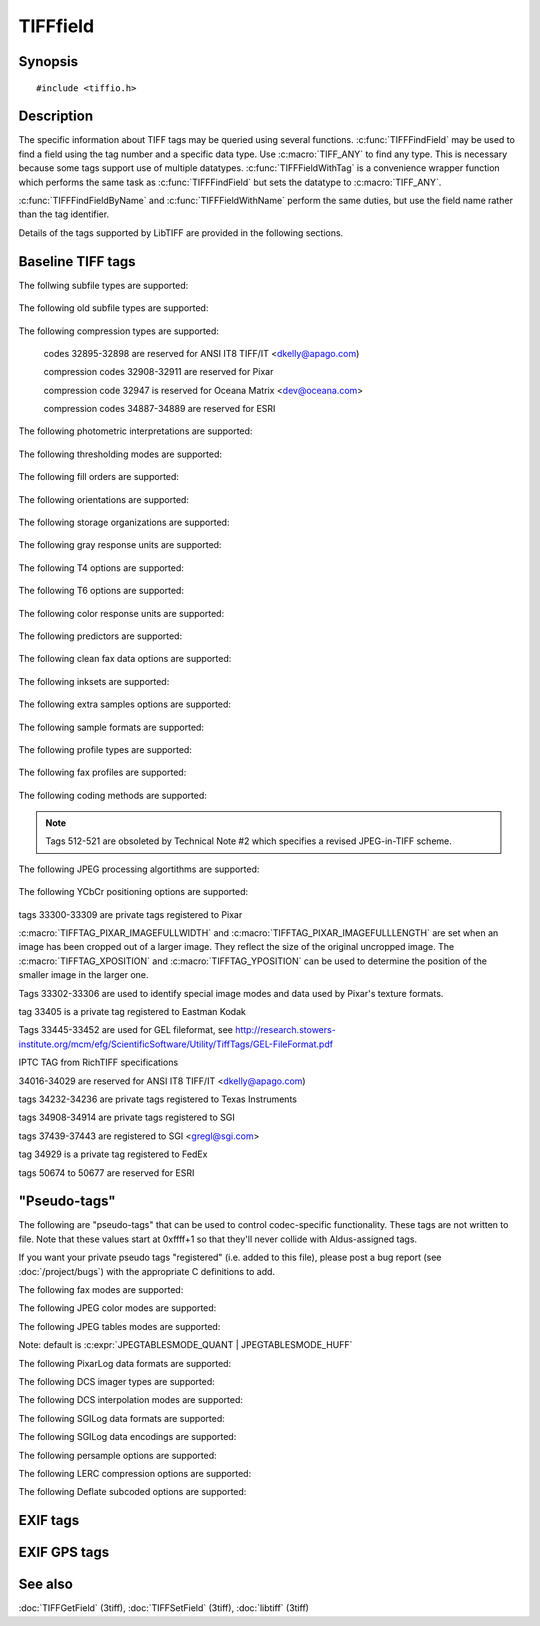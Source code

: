 TIFFfield
=========

Synopsis
--------

.. highlight:: c

::

    #include <tiffio.h>

.. c:struct:: TIFFField

.. c:function:: const TIFFField* TIFFFindField(TIFF* tif, uint32_t tag, TIFFDataType dt)

.. c:function:: const TIFFField* TIFFFindFieldByName(TIFF* tif, const char* field_name, TIFFDataType dt)

.. c:function:: const TIFFField* TIFFFieldWithTag(TIFF* tif, uint32_t tag)

.. c:function:: TIFFField* TIFFFieldWithName(TIFF*tif, const char *field_name)

Description
-----------

The specific information about TIFF tags may be queried using several functions.
:c:func:`TIFFFindField` may be used to find a field using the tag number and a specific data type.  Use
:c:macro:`TIFF_ANY` to find any type.  This is necessary because some tags support use of multiple
datatypes.  :c:func:`TIFFFieldWithTag` is a convenience wrapper function which performs the same
task as :c:func:`TIFFFindField` but sets the datatype to :c:macro:`TIFF_ANY`.

:c:func:`TIFFFindFieldByName` and :c:func:`TIFFFieldWithName` perform the same duties, but
use the field name rather than the tag identifier.

Details of the tags supported by LibTIFF are provided in the following sections.

Baseline TIFF tags
------------------

.. c:macro:: TIFFTAG_SUBFILETYPE

    subfile data descriptor 

The follwing subfile types are supported:

    .. c:macro:: FILETYPE_REDUCEDIMAGE

        reduced resolution version

    .. c:macro:: FILETYPE_PAGE

        one page of many

    .. c:macro:: FILETYPE_MASK

        transparency mask

.. c:macro:: TIFFTAG_OSUBFILETYPE

    +kind of data in subfile 

The following old subfile types are supported:

    .. c:macro:: OFILETYPE_IMAGE

        full resolution image data

    .. c:macro:: OFILETYPE_REDUCEDIMAGE

        reduced size image data

    .. c:macro:: OFILETYPE_PAGE

        one page of many

.. c:macro:: TIFFTAG_IMAGEWIDTH

    image width in pixels 

.. c:macro:: TIFFTAG_IMAGELENGTH

    image height in pixels 

.. c:macro:: TIFFTAG_BITSPERSAMPLE

    bits per channel (sample) 

.. c:macro:: TIFFTAG_COMPRESSION

    data compression technique 

The following compression types are supported:

    .. c:macro:: COMPRESSION_NONE

        dump mode

    .. c:macro:: COMPRESSION_CCITTRLE

        CCITT modified Huffman RLE

    .. c:macro:: COMPRESSION_CCITTFAX3

        CCITT Group 3 fax encoding

    .. c:macro:: COMPRESSION_CCITT_T4

        CCITT T.4 (TIFF 6 name)

    .. c:macro:: COMPRESSION_CCITTFAX4

        CCITT Group 4 fax encoding

    .. c:macro:: COMPRESSION_CCITT_T6

        CCITT T.6 (TIFF 6 name)

    .. c:macro:: COMPRESSION_LZW

        Lempel-Ziv  & Welch

    .. c:macro:: COMPRESSION_OJPEG

        !6.0 JPEG

    .. c:macro:: COMPRESSION_JPEG

        %JPEG DCT compression

    .. c:macro:: COMPRESSION_T85

        !TIFF/FX T.85 JBIG compression

    .. c:macro:: COMPRESSION_T43

        !TIFF/FX T.43 colour by layered JBIG compression

    .. c:macro:: COMPRESSION_NEXT

        NeXT 2-bit RLE

    .. c:macro:: COMPRESSION_CCITTRLEW

        #1 w/ word alignment

    .. c:macro:: COMPRESSION_PACKBITS

        Macintosh RLE

    .. c:macro:: COMPRESSION_THUNDERSCAN

        ThunderScan RLE

    codes 32895-32898 are reserved for ANSI IT8 TIFF/IT <dkelly@apago.com)

    .. c:macro:: COMPRESSION_IT8CTPAD

        IT8 CT w/padding

    .. c:macro:: COMPRESSION_IT8LW

        IT8 Linework RLE

    .. c:macro:: COMPRESSION_IT8MP

        IT8 Monochrome picture

    .. c:macro:: COMPRESSION_IT8BL

        IT8 Binary line art

    compression codes 32908-32911 are reserved for Pixar

    .. c:macro:: COMPRESSION_PIXARFILM

        Pixar companded 10bit LZW

    .. c:macro:: COMPRESSION_PIXARLOG

        Pixar companded 11bit ZIP

    .. c:macro:: COMPRESSION_DEFLATE

        Deflate compression, legacy tag

    .. c:macro:: COMPRESSION_ADOBE_DEFLATE

        Deflate compression, as recognized by Adobe

    compression code 32947 is reserved for Oceana Matrix <dev@oceana.com>

    .. c:macro:: COMPRESSION_DCS

        Kodak DCS encoding

    .. c:macro:: COMPRESSION_JBIG

        ISO JBIG

    .. c:macro:: COMPRESSION_SGILOG

        SGI Log Luminance RLE

    .. c:macro:: COMPRESSION_SGILOG24

        SGI Log 24-bit packed

    .. c:macro:: COMPRESSION_JP2000

        Leadtools JPEG2000

    .. c:macro:: COMPRESSION_LERC

        ESRI Lerc codec: https://github.com/Esri/lerc

    compression codes 34887-34889 are reserved for ESRI

    .. c:macro:: COMPRESSION_LZMA

        LZMA2

    .. c:macro:: COMPRESSION_ZSTD

        ZSTD: WARNING not registered in Adobe-maintained registry

    .. c:macro:: COMPRESSION_WEBP

        WEBP: WARNING not registered in Adobe-maintained registry

    .. c:macro:: COMPRESSION_JXL

        JPEGXL: WARNING not registered in Adobe-maintained registry

.. c:macro:: TIFFTAG_PHOTOMETRIC

    photometric interpretation 

The following photometric interpretations are supported:

    .. c:macro:: PHOTOMETRIC_MINISWHITE

        min value is white

    .. c:macro:: PHOTOMETRIC_MINISBLACK

        min value is black

    .. c:macro:: PHOTOMETRIC_RGB

        RGB color model

    .. c:macro:: PHOTOMETRIC_PALETTE

        color map indexed

    .. c:macro:: PHOTOMETRIC_MASK

        $holdout mask

    .. c:macro:: PHOTOMETRIC_SEPARATED

        !color separations

    .. c:macro:: PHOTOMETRIC_YCBCR

        !CCIR 601

    .. c:macro:: PHOTOMETRIC_CIELAB

        !1976 CIE L*a*b*

    .. c:macro:: PHOTOMETRIC_ICCLAB

        ICC L*a*b* [Adobe TIFF Technote 4]

    .. c:macro:: PHOTOMETRIC_ITULAB

        ITU L*a*b*

    .. c:macro:: PHOTOMETRIC_CFA

        color filter array

    .. c:macro:: PHOTOMETRIC_LOGL

        CIE Log2(L)

    .. c:macro:: PHOTOMETRIC_LOGLUV

        CIE Log2(L) (u',v')

.. c:macro:: TIFFTAG_THRESHHOLDING

    +thresholding used on data 

The following thresholding modes are supported:

    .. c:macro:: THRESHHOLD_BILEVEL

        b&w art scan

    .. c:macro:: THRESHHOLD_HALFTONE

        or dithered scan

    .. c:macro:: THRESHHOLD_ERRORDIFFUSE

        usually floyd-steinberg

.. c:macro:: TIFFTAG_CELLWIDTH

    +dithering matrix width 

.. c:macro:: TIFFTAG_CELLLENGTH

    +dithering matrix height 

.. c:macro:: TIFFTAG_FILLORDER

    data order within a byte 

The following fill orders are supported:

    .. c:macro:: FILLORDER_MSB2LSB

        most significant to least significant

    .. c:macro:: FILLORDER_LSB2MSB

        least significant to most significant

.. c:macro:: TIFFTAG_DOCUMENTNAME

    name of doc. image is from 

.. c:macro:: TIFFTAG_IMAGEDESCRIPTION

    info about image 

.. c:macro:: TIFFTAG_MAKE

    scanner manufacturer name 

.. c:macro:: TIFFTAG_MODEL

    scanner model name/number 

.. c:macro:: TIFFTAG_STRIPOFFSETS

    offsets to data strips 

.. c:macro:: TIFFTAG_ORIENTATION

    Image orientation 

The following orientations are supported:

    .. c:macro:: ORIENTATION_TOPLEFT
    
        row 0 top, col 0 lhs
    
    .. c:macro:: ORIENTATION_TOPRIGHT
    
        row 0 top, col 0 rhs
    
    .. c:macro:: ORIENTATION_BOTRIGHT
    
        row 0 bottom, col 0 rhs
    
    .. c:macro:: ORIENTATION_BOTLEFT
    
        row 0 bottom, col 0 lhs
    
    .. c:macro:: ORIENTATION_LEFTTOP
    
        row 0 lhs, col 0 top
    
    .. c:macro:: ORIENTATION_RIGHTTOP
    
        row 0 rhs, col 0 top
    
    .. c:macro:: ORIENTATION_RIGHTBOT
    
        row 0 rhs, col 0 bottom
    
    .. c:macro:: ORIENTATION_LEFTBOT
    
        row 0 lhs, col 0 bottom
    
.. c:macro:: TIFFTAG_SAMPLESPERPIXEL

    samples per pixel 

.. c:macro:: TIFFTAG_ROWSPERSTRIP

    rows per strip of data 

.. c:macro:: TIFFTAG_STRIPBYTECOUNTS

    bytes counts for strips 

.. c:macro:: TIFFTAG_MINSAMPLEVALUE

    +minimum sample value 

.. c:macro:: TIFFTAG_MAXSAMPLEVALUE

    +maximum sample value 

.. c:macro:: TIFFTAG_XRESOLUTION

    pixels/resolution in x 

.. c:macro:: TIFFTAG_YRESOLUTION

    pixels/resolution in y 

.. c:macro:: TIFFTAG_PLANARCONFIG

    storage organization

The following storage organizations are supported:

    .. c:macro:: PLANARCONFIG_CONTIG

        single image plane

    .. c:macro:: PLANARCONFIG_SEPARATE

        separate planes of data

.. c:macro:: TIFFTAG_PAGENAME

    page name image is from 

.. c:macro:: TIFFTAG_XPOSITION

    x page offset of image lhs 

.. c:macro:: TIFFTAG_YPOSITION

    y page offset of image lhs 

.. c:macro:: TIFFTAG_FREEOFFSETS

    +byte offset to free block 

.. c:macro:: TIFFTAG_FREEBYTECOUNTS

    +sizes of free blocks 

.. c:macro:: TIFFTAG_GRAYRESPONSEUNIT

    $gray scale curve accuracy 

The following gray response units are supported:

    .. c:macro:: GRAYRESPONSEUNIT_10S

        tenths of a unit

    .. c:macro:: GRAYRESPONSEUNIT_100S

        hundredths of a unit

    .. c:macro:: GRAYRESPONSEUNIT_1000S

        thousandths of a unit

    .. c:macro:: GRAYRESPONSEUNIT_10000S

        ten-thousandths of a unit

    .. c:macro:: GRAYRESPONSEUNIT_100000S

        hundred-thousandths

.. c:macro:: TIFFTAG_GRAYRESPONSECURVE

    $gray scale response curve 

.. c:macro:: TIFFTAG_GROUP3OPTIONS

    32 flag bits 

.. c:macro:: TIFFTAG_T4OPTIONS

    TIFF 6.0 proper name alias 

The following T4 options are supported:

    .. c:macro:: GROUP3OPT_2DENCODING

        2-dimensional coding

    .. c:macro:: GROUP3OPT_UNCOMPRESSED

        data not compressed

    .. c:macro:: GROUP3OPT_FILLBITS

        fill to byte boundary

.. c:macro:: TIFFTAG_GROUP4OPTIONS

    32 flag bits 

.. c:macro:: TIFFTAG_T6OPTIONS

    TIFF 6.0 proper name 

The following T6 options are supported:

    .. c:macro:: GROUP4OPT_UNCOMPRESSED

        data not compressed

.. c:macro:: TIFFTAG_RESOLUTIONUNIT

    units of resolutions 

    .. c:macro:: RESUNIT_NONE

        no meaningful units

    .. c:macro:: RESUNIT_INCH

        english

    .. c:macro:: RESUNIT_CENTIMETER

        metric

.. c:macro:: TIFFTAG_PAGENUMBER

    page numbers of multi-page 

.. c:macro:: TIFFTAG_COLORRESPONSEUNIT

    $color curve accuracy

The following color response units are supported:

    .. c:macro:: COLORRESPONSEUNIT_10S

        tenths of a unit

    .. c:macro:: COLORRESPONSEUNIT_100S

        hundredths of a unit

    .. c:macro:: COLORRESPONSEUNIT_1000S

        thousandths of a unit

    .. c:macro:: COLORRESPONSEUNIT_10000S

        ten-thousandths of a unit

    .. c:macro:: COLORRESPONSEUNIT_100000S

        hundred-thousandths

.. c:macro:: TIFFTAG_TRANSFERFUNCTION

    !colorimetry info 

.. c:macro:: TIFFTAG_SOFTWARE

    name & release 

.. c:macro:: TIFFTAG_DATETIME

    creation date and time 

.. c:macro:: TIFFTAG_ARTIST

    creator of image 

.. c:macro:: TIFFTAG_HOSTCOMPUTER

    machine where created 

.. c:macro:: TIFFTAG_PREDICTOR

    prediction scheme w/ LZW 

The following predictors are supported:

    .. c:macro:: PREDICTOR_NONE

        no prediction scheme used

    .. c:macro:: PREDICTOR_HORIZONTAL

        horizontal differencing

    .. c:macro:: PREDICTOR_FLOATINGPOINT

        floating point predictor

.. c:macro:: TIFFTAG_WHITEPOINT

    image white point 

.. c:macro:: TIFFTAG_PRIMARYCHROMATICITIES

    !primary chromaticities 

.. c:macro:: TIFFTAG_COLORMAP

    RGB map for palette image 

.. c:macro:: TIFFTAG_HALFTONEHINTS

    !highlight+shadow info 

.. c:macro:: TIFFTAG_TILEWIDTH

    !tile width in pixels 

.. c:macro:: TIFFTAG_TILELENGTH

    !tile height in pixels 

.. c:macro:: TIFFTAG_TILEOFFSETS

    !offsets to data tiles 

.. c:macro:: TIFFTAG_TILEBYTECOUNTS

    !byte counts for tiles 

.. c:macro:: TIFFTAG_BADFAXLINES

    lines w/ wrong pixel count 

.. c:macro:: TIFFTAG_CLEANFAXDATA

    regenerated line info 

The following clean fax data options are supported:

    .. c:macro:: CLEANFAXDATA_CLEAN

        no errors detected

    .. c:macro:: CLEANFAXDATA_REGENERATED

        receiver regenerated lines

    .. c:macro:: CLEANFAXDATA_UNCLEAN

        uncorrected errors exist

.. c:macro:: TIFFTAG_CONSECUTIVEBADFAXLINES

    max consecutive bad lines 

.. c:macro:: TIFFTAG_SUBIFD

    subimage descriptors 

.. c:macro:: TIFFTAG_INKSET

    !inks in separated image 

The following inksets are supported:

    .. c:macro:: INKSET_CMYK

        !cyan-magenta-yellow-black color

    .. c:macro:: INKSET_MULTIINK

        !multi-ink or hi-fi color

.. c:macro:: TIFFTAG_INKNAMES

    !ascii names of inks 

.. c:macro:: TIFFTAG_NUMBEROFINKS

    !number of inks 

.. c:macro:: TIFFTAG_DOTRANGE

    !0% and 100% dot codes 

.. c:macro:: TIFFTAG_TARGETPRINTER

    !separation target 

.. c:macro:: TIFFTAG_EXTRASAMPLES

    !info about extra samples 

The following extra samples options are supported:

    .. c:macro:: EXTRASAMPLE_UNSPECIFIED

        !unspecified data

    .. c:macro:: EXTRASAMPLE_ASSOCALPHA

        !associated alpha data

    .. c:macro:: EXTRASAMPLE_UNASSALPHA

        !unassociated alpha data

.. c:macro:: TIFFTAG_SAMPLEFORMAT

    !data sample format 

The following sample formats are supported:

    .. c:macro:: SAMPLEFORMAT_UINT

        !unsigned integer data

    .. c:macro:: SAMPLEFORMAT_INT

        !signed integer data

    .. c:macro:: SAMPLEFORMAT_IEEEFP

        !IEEE floating point data

    .. c:macro:: SAMPLEFORMAT_VOID

        !untyped data

    .. c:macro:: SAMPLEFORMAT_COMPLEXINT

        !complex signed int

    .. c:macro:: SAMPLEFORMAT_COMPLEXIEEEFP

        !complex ieee floating

.. c:macro:: TIFFTAG_SMINSAMPLEVALUE

    !variable MinSampleValue 

.. c:macro:: TIFFTAG_SMAXSAMPLEVALUE

    !variable MaxSampleValue 

.. c:macro:: TIFFTAG_CLIPPATH

    %ClipPath [Adobe TIFF technote 2]

.. c:macro:: TIFFTAG_XCLIPPATHUNITS

    %XClipPathUnits [Adobe TIFF technote 2]

.. c:macro:: TIFFTAG_YCLIPPATHUNITS

    %YClipPathUnits [Adobe TIFF technote 2]

.. c:macro:: TIFFTAG_INDEXED

    %Indexed [Adobe TIFF Technote 3]

.. c:macro:: TIFFTAG_JPEGTABLES

    %JPEG table stream 

.. c:macro:: TIFFTAG_OPIPROXY

    %OPI Proxy [Adobe TIFF technote] 

    Tags 400-435 are from the TIFF/FX spec

.. c:macro:: TIFFTAG_GLOBALPARAMETERSIFD

    ! 

.. c:macro:: TIFFTAG_PROFILETYPE

    ! 

The following profile types are supported:

    .. c:macro:: PROFILETYPE_UNSPECIFIED

        !

    .. c:macro:: PROFILETYPE_G3_FAX

        !

.. c:macro:: TIFFTAG_FAXPROFILE

    ! 

The following fax profiles are supported:

    .. c:macro:: FAXPROFILE_S

        !TIFF/FX FAX profile S

    .. c:macro:: FAXPROFILE_F

        !TIFF/FX FAX profile F

    .. c:macro:: FAXPROFILE_J

        !TIFF/FX FAX profile J

    .. c:macro:: FAXPROFILE_C

        !TIFF/FX FAX profile C

    .. c:macro:: FAXPROFILE_L

        !TIFF/FX FAX profile L

    .. c:macro:: FAXPROFILE_M

        !TIFF/FX FAX profile LM

.. c:macro:: TIFFTAG_CODINGMETHODS

    !TIFF/FX coding methods 

The following coding methods are supported:

    .. c:macro:: CODINGMETHODS_T4_1D

        !T.4 1D

    .. c:macro:: CODINGMETHODS_T4_2D

        !T.4 2D

    .. c:macro:: CODINGMETHODS_T6

        !T.6

    .. c:macro:: CODINGMETHODS_T85

        !T.85 JBIG

    .. c:macro:: CODINGMETHODS_T42

        !T.42 JPEG

    .. c:macro:: CODINGMETHODS_T43

        !T.43 colour by layered JBIG

.. c:macro:: TIFFTAG_VERSIONYEAR

    !TIFF/FX version year 

.. c:macro:: TIFFTAG_MODENUMBER

    !TIFF/FX mode number 

.. c:macro:: TIFFTAG_DECODE

    !TIFF/FX decode 

.. c:macro:: TIFFTAG_IMAGEBASECOLOR

    !TIFF/FX image base colour 

.. c:macro:: TIFFTAG_T82OPTIONS

    !TIFF/FX T.82 options 

.. note::

  Tags 512-521 are obsoleted by Technical Note #2 which specifies a revised JPEG-in-TIFF scheme.

.. c:macro:: TIFFTAG_JPEGPROC

    !JPEG processing algorithm 

The following JPEG processing algortithms are supported:

    .. c:macro:: JPEGPROC_BASELINE

        !baseline sequential

    .. c:macro:: JPEGPROC_LOSSLESS

        !Huffman coded lossless

.. c:macro:: TIFFTAG_JPEGIFOFFSET

    !pointer to SOI marker 

.. c:macro:: TIFFTAG_JPEGIFBYTECOUNT

    !JFIF stream length 

.. c:macro:: TIFFTAG_JPEGRESTARTINTERVAL

    !restart interval length 

.. c:macro:: TIFFTAG_JPEGLOSSLESSPREDICTORS

    !lossless proc predictor 

.. c:macro:: TIFFTAG_JPEGPOINTTRANSFORM

    !lossless point transform 

.. c:macro:: TIFFTAG_JPEGQTABLES

    !Q matrix offsets 

.. c:macro:: TIFFTAG_JPEGDCTABLES

    !DCT table offsets 

.. c:macro:: TIFFTAG_JPEGACTABLES

    !AC coefficient offsets 

.. c:macro:: TIFFTAG_YCBCRCOEFFICIENTS

    !RGB -> YCbCr transform 

.. c:macro:: TIFFTAG_YCBCRSUBSAMPLING

    !YCbCr subsampling factors 

.. c:macro:: TIFFTAG_YCBCRPOSITIONING

    !subsample positioning 

The following YCbCr positioning options are supported:

    .. c:macro:: YCBCRPOSITION_CENTERED

        !as in PostScript Level 2

    .. c:macro:: YCBCRPOSITION_COSITED

        !as in CCIR 601-1

.. c:macro:: TIFFTAG_REFERENCEBLACKWHITE

    !colorimetry info 

.. c:macro:: TIFFTAG_STRIPROWCOUNTS

    !TIFF/FX strip row counts 

.. c:macro:: TIFFTAG_XMLPACKET

    %XML packet [Adobe XMP Specification, January 2004

.. c:macro:: TIFFTAG_OPIIMAGEID

    %OPI ImageID Adobe TIFF technote]

.. c:macro:: TIFFTAG_TIFFANNOTATIONDATA

    http://web.archive.org/web/20050309141348/http://www.kofile.com/support%20pro/faqs/annospec.htm 

    tags 32952-32956 are private tags registered to Island Graphics

.. c:macro:: TIFFTAG_REFPTS

    image reference points 

.. c:macro:: TIFFTAG_REGIONTACKPOINT

    region-xform tack point 

.. c:macro:: TIFFTAG_REGIONWARPCORNERS

    warp quadrilateral 

.. c:macro:: TIFFTAG_REGIONAFFINE

    affine transformation mat 

    tags 32995-32999 are private tags registered to SGI

.. c:macro:: TIFFTAG_MATTEING

    $use ExtraSamples 

.. c:macro:: TIFFTAG_DATATYPE

    $use SampleFormat 

.. c:macro:: TIFFTAG_IMAGEDEPTH

    z depth of image 

.. c:macro:: TIFFTAG_TILEDEPTH

    z depth/data tile 

tags 33300-33309 are private tags registered to Pixar

:c:macro:`TIFFTAG_PIXAR_IMAGEFULLWIDTH` and :c:macro:`TIFFTAG_PIXAR_IMAGEFULLLENGTH`
are set when an image has been cropped out of a larger image.
They reflect the size of the original uncropped image.
The :c:macro:`TIFFTAG_XPOSITION` and :c:macro:`TIFFTAG_YPOSITION` can be used
to determine the position of the smaller image in the larger one.

.. c:macro:: TIFFTAG_PIXAR_IMAGEFULLWIDTH

    full image size in x 

.. c:macro:: TIFFTAG_PIXAR_IMAGEFULLLENGTH

    full image size in y 

Tags 33302-33306 are used to identify special image modes and data
used by Pixar's texture formats.

.. c:macro:: TIFFTAG_PIXAR_TEXTUREFORMAT

    texture map format 

.. c:macro:: TIFFTAG_PIXAR_WRAPMODES

    s & t wrap modes 

.. c:macro:: TIFFTAG_PIXAR_FOVCOT

    cotan(fov) for env. maps 

.. c:macro:: TIFFTAG_PIXAR_MATRIX_WORLDTOSCREEN
.. c:macro:: TIFFTAG_PIXAR_MATRIX_WORLDTOCAMERA

tag 33405 is a private tag registered to Eastman Kodak

.. c:macro:: TIFFTAG_WRITERSERIALNUMBER

    device serial number 

.. c:macro:: TIFFTAG_CFAREPEATPATTERNDIM

    dimensions of CFA pattern 

.. c:macro:: TIFFTAG_CFAPATTERN

    color filter array pattern 

    tag 33432 is listed in the 6.0 spec w/ unknown ownership

.. c:macro:: TIFFTAG_COPYRIGHT

    copyright string 

Tags 33445-33452 are used for GEL fileformat, see
http://research.stowers-institute.org/mcm/efg/ScientificSoftware/Utility/TiffTags/GEL-FileFormat.pdf

.. c:macro:: TIFFTAG_MD_FILETAG

    http://research.stowers-institute.org/mcm/efg/ScientificSoftware/Utility/TiffTags/GEL-FileFormat.pdf 

.. c:macro:: TIFFTAG_MD_SCALEPIXEL

    http://research.stowers-institute.org/mcm/efg/ScientificSoftware/Utility/TiffTags/GEL-FileFormat.pdf 

.. c:macro:: TIFFTAG_MD_COLORTABLE

    http://research.stowers-institute.org/mcm/efg/ScientificSoftware/Utility/TiffTags/GEL-FileFormat.pdf 

.. c:macro:: TIFFTAG_MD_LABNAME

    http://research.stowers-institute.org/mcm/efg/ScientificSoftware/Utility/TiffTags/GEL-FileFormat.pdf 

.. c:macro:: TIFFTAG_MD_SAMPLEINFO

    http://research.stowers-institute.org/mcm/efg/ScientificSoftware/Utility/TiffTags/GEL-FileFormat.pdf 

.. c:macro:: TIFFTAG_MD_PREPDATE

    http://research.stowers-institute.org/mcm/efg/ScientificSoftware/Utility/TiffTags/GEL-FileFormat.pdf 

.. c:macro:: TIFFTAG_MD_PREPTIME

    http://research.stowers-institute.org/mcm/efg/ScientificSoftware/Utility/TiffTags/GEL-FileFormat.pdf 

.. c:macro:: TIFFTAG_MD_FILEUNITS

    http://research.stowers-institute.org/mcm/efg/ScientificSoftware/Utility/TiffTags/GEL-FileFormat.pdf 

IPTC TAG from RichTIFF specifications

.. c:macro:: TIFFTAG_RICHTIFFIPTC

.. c:macro:: TIFFTAG_INGR_PACKET_DATA_TAG

    Intergraph Application specific storage. 

.. c:macro:: TIFFTAG_INGR_FLAG_REGISTERS

    Intergraph Application specific flags. 

.. c:macro:: TIFFTAG_IRASB_TRANSORMATION_MATRIX

    Originally part of Intergraph's GeoTIFF tags, but likely understood by IrasB only. 

.. c:macro:: TIFFTAG_MODELTIEPOINTTAG

    GeoTIFF 

34016-34029 are reserved for ANSI IT8 TIFF/IT <dkelly@apago.com)

.. c:macro:: TIFFTAG_IT8SITE

    site name 

.. c:macro:: TIFFTAG_IT8COLORSEQUENCE

    color seq. [RGB,CMYK,etc] 

.. c:macro:: TIFFTAG_IT8HEADER

    DDES Header 

.. c:macro:: TIFFTAG_IT8RASTERPADDING

    raster scanline padding 

.. c:macro:: TIFFTAG_IT8BITSPERRUNLENGTH

    # of bits in short run 

    .. c:macro:: TIFFTAG_IT8BITSPEREXTENDEDRUNLENGTH

        # of bits in long run

.. c:macro:: TIFFTAG_IT8COLORTABLE

    LW colortable 

.. c:macro:: TIFFTAG_IT8IMAGECOLORINDICATOR

    BP/BL image color switch 

.. c:macro:: TIFFTAG_IT8BKGCOLORINDICATOR

    BP/BL bg color switch 

.. c:macro:: TIFFTAG_IT8IMAGECOLORVALUE

    BP/BL image color value 

.. c:macro:: TIFFTAG_IT8BKGCOLORVALUE

    BP/BL bg color value 

.. c:macro:: TIFFTAG_IT8PIXELINTENSITYRANGE

    MP pixel intensity value 

.. c:macro:: TIFFTAG_IT8TRANSPARENCYINDICATOR

    HC transparency switch 

.. c:macro:: TIFFTAG_IT8COLORCHARACTERIZATION

    color character. table 

.. c:macro:: TIFFTAG_IT8HCUSAGE

    HC usage indicator 

    .. c:macro:: TIFFTAG_IT8TRAPINDICATOR

        Trapping indicator (untrapped=0, trapped=1)

.. c:macro:: TIFFTAG_IT8CMYKEQUIVALENT

    CMYK color equivalents 

tags 34232-34236 are private tags registered to Texas Instruments

.. c:macro:: TIFFTAG_FRAMECOUNT

    Sequence Frame Count 

.. c:macro:: TIFFTAG_MODELTRANSFORMATIONTAG

    Used in interchangeable GeoTIFF files 

    tag 34377 is private tag registered to Adobe for PhotoShop

.. c:macro:: TIFFTAG_PHOTOSHOP

    tags 34665, 34853 and 40965 are documented in EXIF specification 

.. c:macro:: TIFFTAG_EXIFIFD

    Pointer to EXIF private directory 

    tag 34750 is a private tag registered to Adobe?

.. c:macro:: TIFFTAG_ICCPROFILE

    ICC profile data 

.. c:macro:: TIFFTAG_IMAGELAYER

    !TIFF/FX image layer information 

    tag 34750 is a private tag registered to Pixel Magic

.. c:macro:: TIFFTAG_JBIGOPTIONS

    JBIG options 

.. c:macro:: TIFFTAG_GPSIFD

    Pointer to GPS private directory 

tags 34908-34914 are private tags registered to SGI

.. c:macro:: TIFFTAG_FAXRECVPARAMS

    encoded Class 2 ses. params 

.. c:macro:: TIFFTAG_FAXSUBADDRESS

    received SubAddr string 

.. c:macro:: TIFFTAG_FAXRECVTIME

    receive time (secs) 

.. c:macro:: TIFFTAG_FAXDCS

    encoded fax ses. params, Table 2/T.30 

tags 37439-37443 are registered to SGI <gregl@sgi.com>

.. c:macro:: TIFFTAG_STONITS

    Sample value to Nits 

tag 34929 is a private tag registered to FedEx

.. c:macro:: TIFFTAG_FEDEX_EDR

    unknown use 

.. c:macro:: TIFFTAG_IMAGESOURCEDATA

    http://justsolve.archiveteam.org/wiki/PSD, http://www.adobe.com/devnet-apps/photoshop/fileformatashtml/ 

.. c:macro:: TIFFTAG_INTEROPERABILITYIFD

    Pointer to Interoperability private directory 

.. c:macro:: TIFFTAG_GDAL_METADATA

    Used by the GDAL library 

.. c:macro:: TIFFTAG_GDAL_NODATA

    Used by the GDAL library 

.. c:macro:: TIFFTAG_OCE_SCANJOB_DESCRIPTION

    Used in the Oce scanning process 

.. c:macro:: TIFFTAG_OCE_APPLICATION_SELECTOR

    Used in the Oce scanning process. 

.. c:macro:: TIFFTAG_OCE_IDENTIFICATION_NUMBER

.. c:macro:: TIFFTAG_OCE_IMAGELOGIC_CHARACTERISTICS

tags 50674 to 50677 are reserved for ESRI

.. c:macro:: TIFFTAG_LERC_PARAMETERS

    Stores LERC version and additional compression method 

    Adobe Digital Negative (DNG) format tags

.. c:macro:: TIFFTAG_DNGVERSION

    &DNG version number 

.. c:macro:: TIFFTAG_DNGBACKWARDVERSION

    &DNG compatibility version 

.. c:macro:: TIFFTAG_UNIQUECAMERAMODEL

    &name for the camera model 

.. c:macro:: TIFFTAG_LOCALIZEDCAMERAMODEL

    &localized camera model name

.. c:macro:: TIFFTAG_CFAPLANECOLOR

    &CFAPattern->LinearRaw space mapping

.. c:macro:: TIFFTAG_CFALAYOUT

    &spatial layout of the CFA 

.. c:macro:: TIFFTAG_LINEARIZATIONTABLE

    &lookup table description 

.. c:macro:: TIFFTAG_BLACKLEVELREPEATDIM

    &repeat pattern size for the BlackLevel tag

.. c:macro:: TIFFTAG_BLACKLEVEL

    &zero light encoding level 

.. c:macro:: TIFFTAG_BLACKLEVELDELTAH

    &zero light encoding level differences (columns)

.. c:macro:: TIFFTAG_BLACKLEVELDELTAV

    &zero light encoding level differences (rows)

.. c:macro:: TIFFTAG_WHITELEVEL

    &fully saturated encoding level

.. c:macro:: TIFFTAG_DEFAULTSCALE

    &default scale factors 

.. c:macro:: TIFFTAG_DEFAULTCROPORIGIN

    &origin of the final image area

.. c:macro:: TIFFTAG_DEFAULTCROPSIZE

    &size of the final image area

.. c:macro:: TIFFTAG_COLORMATRIX1

    &XYZ->reference color space transformation matrix 1

.. c:macro:: TIFFTAG_COLORMATRIX2

    &XYZ->reference color space transformation matrix 2

.. c:macro:: TIFFTAG_CAMERACALIBRATION1

    &calibration matrix 1 

.. c:macro:: TIFFTAG_CAMERACALIBRATION2

    &calibration matrix 2 

.. c:macro:: TIFFTAG_REDUCTIONMATRIX1

    &dimensionality reduction matrix 1

.. c:macro:: TIFFTAG_REDUCTIONMATRIX2

    &dimensionality reduction matrix 2

.. c:macro:: TIFFTAG_ANALOGBALANCE

    &gain applied the stored raw values

.. c:macro:: TIFFTAG_ASSHOTNEUTRAL

    &selected white balance in linear reference space

.. c:macro:: TIFFTAG_ASSHOTWHITEXY

    &selected white balance in x-y chromaticity coordinates

.. c:macro:: TIFFTAG_BASELINEEXPOSURE

    &how much to move the zero point

.. c:macro:: TIFFTAG_BASELINENOISE

    &relative noise level 

.. c:macro:: TIFFTAG_BASELINESHARPNESS

    &relative amount of sharpening

.. c:macro:: TIFFTAG_BAYERGREENSPLIT

    &how closely the values of the green pixels in the blue/green rows track the values of the green pixels in the red/green rows

.. c:macro:: TIFFTAG_LINEARRESPONSELIMIT

    &non-linear encoding range 

.. c:macro:: TIFFTAG_CAMERASERIALNUMBER

    &camera's serial number 

.. c:macro:: TIFFTAG_LENSINFO

    info about the lens 

.. c:macro:: TIFFTAG_CHROMABLURRADIUS

    &chroma blur radius 

.. c:macro:: TIFFTAG_ANTIALIASSTRENGTH

    &relative strength of the camera's anti-alias filter

.. c:macro:: TIFFTAG_SHADOWSCALE

    &used by Adobe Camera Raw 

.. c:macro:: TIFFTAG_DNGPRIVATEDATA

    &manufacturer's private data 

.. c:macro:: TIFFTAG_MAKERNOTESAFETY

    &whether the EXIF MakerNote tag is safe to preserve along with the rest of the EXIF data

.. c:macro:: TIFFTAG_CALIBRATIONILLUMINANT1

    &illuminant 1 

.. c:macro:: TIFFTAG_CALIBRATIONILLUMINANT2

    &illuminant 2 

.. c:macro:: TIFFTAG_BESTQUALITYSCALE

    &best quality multiplier 

.. c:macro:: TIFFTAG_RAWDATAUNIQUEID

    &unique identifier for the raw image data

.. c:macro:: TIFFTAG_ORIGINALRAWFILENAME

    &file name of the original raw file

.. c:macro:: TIFFTAG_ORIGINALRAWFILEDATA

    &contents of the original raw file

.. c:macro:: TIFFTAG_ACTIVEAREA

    &active (non-masked) pixels of the sensor

.. c:macro:: TIFFTAG_MASKEDAREAS

    &list of coordinates of fully masked pixels

.. c:macro:: TIFFTAG_ASSHOTICCPROFILE

    &these two tags used to 

.. c:macro:: TIFFTAG_ASSHOTPREPROFILEMATRIX

    map cameras's color space into ICC profile space

.. c:macro:: TIFFTAG_CURRENTICCPROFILE

    & 

.. c:macro:: TIFFTAG_CURRENTPREPROFILEMATRIX

    & 

.. c:macro:: TIFFTAG_RPCCOEFFICIENT

    Define by GDAL for geospatial georeferencing through RPC: http://geotiff.maptools.org/rpc_prop.html 


.. c:macro:: TIFFTAG_ALIAS_LAYER_METADATA

    Alias Sketchbook Pro layer usage description. 


    GeoTIFF DGIWG

.. c:macro:: TIFFTAG_TIFF_RSID

    https://www.awaresystems.be/imaging/tiff/tifftags/tiff_rsid.html 

.. c:macro:: TIFFTAG_GEO_METADATA

    https://www.awaresystems.be/imaging/tiff/tifftags/geo_metadata.html 


.. c:macro:: TIFFTAG_EXTRACAMERAPROFILES

    http://wwwimages.adobe.com/www.adobe.com/content/dam/Adobe/en/products/photoshop/pdfs/dng_spec_1.4.0.0.pdf 


    tag 65535 is an undefined tag used by Eastman Kodak

.. c:macro:: TIFFTAG_DCSHUESHIFTVALUES

    hue shift correction data 

"Pseudo-tags"
-------------

The following are "pseudo-tags" that can be used to control
codec-specific functionality.  These tags are not written to file.
Note that these values start at 0xffff+1 so that they'll never
collide with Aldus-assigned tags.

If you want your private pseudo tags "registered" (i.e. added to
this file), please post a bug report (see :doc:`/project/bugs`)
with the appropriate C definitions to add.

.. c:macro:: TIFFTAG_FAXMODE

    Group 3/4 format control 

The following fax modes are supported:

.. c:macro:: FAXMODE_CLASSIC

    default, include RTC

.. c:macro:: FAXMODE_NORTC

    no RTC at end of data

.. c:macro:: FAXMODE_NOEOL

    no EOL code at end of row

.. c:macro:: FAXMODE_BYTEALIGN

    byte align row

.. c:macro:: FAXMODE_WORDALIGN

    word align row

.. c:macro:: FAXMODE_CLASSF

    TIFF Class F

.. c:macro:: TIFFTAG_JPEGQUALITY

    Compression quality level 

    Note: quality level is on the IJG 0-100 scale.  Default value is 75

.. c:macro:: TIFFTAG_JPEGCOLORMODE

    Auto RGB<=>YCbCr convert? 

The following JPEG color modes are supported:

.. c:macro:: JPEGCOLORMODE_RAW

    no conversion (default)

.. c:macro:: JPEGCOLORMODE_RGB

    do auto conversion

.. c:macro:: TIFFTAG_JPEGTABLESMODE

    What to put in JPEGTables 

The following JPEG tables modes are supported:

.. c:macro:: JPEGTABLESMODE_QUANT

    include quantization tbls

.. c:macro:: JPEGTABLESMODE_HUFF

    include Huffman tbls

Note: default is :c:expr:`JPEGTABLESMODE_QUANT | JPEGTABLESMODE_HUFF`

.. c:macro:: TIFFTAG_FAXFILLFUNC

    G3/G4 fill function 

.. c:macro:: TIFFTAG_PIXARLOGDATAFMT

    PixarLogCodec I/O data sz 

The following PixarLog data formats are supported:

.. c:macro:: PIXARLOGDATAFMT_8BIT

    regular u_char samples

.. c:macro:: PIXARLOGDATAFMT_8BITABGR

    ABGR-order u_chars

.. c:macro:: PIXARLOGDATAFMT_11BITLOG

    11-bit log-encoded (raw)

.. c:macro:: PIXARLOGDATAFMT_12BITPICIO

    as per PICIO (1.0==2048)

.. c:macro:: PIXARLOGDATAFMT_16BIT

    signed short samples

.. c:macro:: PIXARLOGDATAFMT_FLOAT

    IEEE float samples

    65550-65556 are allocated to Oceana Matrix <dev@oceana.com>

.. c:macro:: TIFFTAG_DCSIMAGERTYPE

    imager model & filter 

The following DCS imager types are supported:

.. c:macro:: DCSIMAGERMODEL_M3

    M3 chip (1280 x 1024)

.. c:macro:: DCSIMAGERMODEL_M5

    M5 chip (1536 x 1024)

.. c:macro:: DCSIMAGERMODEL_M6

    M6 chip (3072 x 2048)

.. c:macro:: DCSIMAGERFILTER_IR

    infrared filter

.. c:macro:: DCSIMAGERFILTER_MONO

    monochrome filter

.. c:macro:: DCSIMAGERFILTER_CFA

    color filter array

.. c:macro:: DCSIMAGERFILTER_OTHER

    other filter

.. c:macro:: TIFFTAG_DCSINTERPMODE

    interpolation mode 

The following DCS interpolation modes are supported:

.. c:macro:: DCSINTERPMODE_NORMAL

    whole image, default

.. c:macro:: DCSINTERPMODE_PREVIEW

    preview of image (384x256)

.. c:macro:: TIFFTAG_DCSBALANCEARRAY

    color balance values 

.. c:macro:: TIFFTAG_DCSCORRECTMATRIX

    color correction values 

.. c:macro:: TIFFTAG_DCSGAMMA

    gamma value 

.. c:macro:: TIFFTAG_DCSTOESHOULDERPTS

    toe & shoulder points 

.. c:macro:: TIFFTAG_DCSCALIBRATIONFD

    calibration file desc 

    Note: quality level is on the ZLIB 1-9 scale. Default value is -1

.. c:macro:: TIFFTAG_ZIPQUALITY

    compression quality level 

.. c:macro:: TIFFTAG_PIXARLOGQUALITY

    PixarLog uses same scale 

    65559 is allocated to Oceana Matrix <dev@oceana.com>

.. c:macro:: TIFFTAG_DCSCLIPRECTANGLE

    area of image to acquire 

.. c:macro:: TIFFTAG_SGILOGDATAFMT

    SGILog user data format 

The following SGILog data formats are supported:

.. c:macro:: SGILOGDATAFMT_FLOAT

    IEEE float samples

.. c:macro:: SGILOGDATAFMT_16BIT

    16-bit samples

.. c:macro:: SGILOGDATAFMT_RAW

    uninterpreted data

.. c:macro:: SGILOGDATAFMT_8BIT

    8-bit RGB monitor values

.. c:macro:: TIFFTAG_SGILOGENCODE

    SGILog data encoding control

The following SGILog data encodings are supported:

.. c:macro:: SGILOGENCODE_NODITHER

    do not dither encoded values

.. c:macro:: SGILOGENCODE_RANDITHER

    randomly dither encd values

.. c:macro:: TIFFTAG_LZMAPRESET

    LZMA2 preset (compression level) 

.. c:macro:: TIFFTAG_PERSAMPLE

    interface for per sample tags 

The following persample options are supported:

.. c:macro:: PERSAMPLE_MERGED

    present as a single value

.. c:macro:: PERSAMPLE_MULTI

    present as multiple values

.. c:macro:: TIFFTAG_ZSTD_LEVEL

    ZSTD compression level 

.. c:macro:: TIFFTAG_LERC_VERSION

    LERC version 

    .. c:macro:: LERC_VERSION_2_4

.. c:macro:: TIFFTAG_LERC_ADD_COMPRESSION

    LERC additional compression 

The following LERC compression options are supported:

.. c:macro:: LERC_ADD_COMPRESSION_NONE
.. c:macro:: LERC_ADD_COMPRESSION_DEFLATE
.. c:macro:: LERC_ADD_COMPRESSION_ZSTD

.. c:macro:: TIFFTAG_LERC_MAXZERROR

    LERC maximum error 

.. c:macro:: TIFFTAG_WEBP_LEVEL

    WebP compression level 

.. c:macro:: TIFFTAG_WEBP_LOSSLESS

    WebP lossless/lossy 

.. c:macro:: TIFFTAG_DEFLATE_SUBCODEC

    ZIP codec: to get/set the sub-codec to use. Will default to libdeflate when available 

The following Deflate subcoded options are supported:

.. c:macro:: DEFLATE_SUBCODEC_ZLIB
.. c:macro:: DEFLATE_SUBCODEC_LIBDEFLATE

EXIF tags
---------

.. c:macro:: EXIFTAG_EXPOSURETIME

    Exposure time 

.. c:macro:: EXIFTAG_FNUMBER

    F number 

.. c:macro:: EXIFTAG_EXPOSUREPROGRAM

    Exposure program 

.. c:macro:: EXIFTAG_SPECTRALSENSITIVITY

    Spectral sensitivity 

.. c:macro:: EXIFTAG_ISOSPEEDRATINGS

    ISO speed rating 

.. c:macro:: EXIFTAG_PHOTOGRAPHICSENSITIVITY

    Photographic Sensitivity (new name for tag 34855) 

.. c:macro:: EXIFTAG_OECF

    Optoelectric conversion factor 

.. c:macro:: EXIFTAG_EXIFVERSION

    Exif version 

.. c:macro:: EXIFTAG_DATETIMEORIGINAL

    Date and time of original data generation 

.. c:macro:: EXIFTAG_DATETIMEDIGITIZED

    Date and time of digital data generation 

.. c:macro:: EXIFTAG_COMPONENTSCONFIGURATION

    Meaning of each component 

.. c:macro:: EXIFTAG_COMPRESSEDBITSPERPIXEL

    Image compression mode 

.. c:macro:: EXIFTAG_SHUTTERSPEEDVALUE

    Shutter speed 

.. c:macro:: EXIFTAG_APERTUREVALUE

    Aperture 

.. c:macro:: EXIFTAG_BRIGHTNESSVALUE

    Brightness 

.. c:macro:: EXIFTAG_EXPOSUREBIASVALUE

    Exposure bias 

.. c:macro:: EXIFTAG_MAXAPERTUREVALUE

    Maximum lens aperture 

.. c:macro:: EXIFTAG_SUBJECTDISTANCE

    Subject distance 

.. c:macro:: EXIFTAG_METERINGMODE

    Metering mode 

.. c:macro:: EXIFTAG_LIGHTSOURCE

    Light source 

.. c:macro:: EXIFTAG_FLASH

    Flash 

.. c:macro:: EXIFTAG_FOCALLENGTH

    Lens focal length 

.. c:macro:: EXIFTAG_SUBJECTAREA

    Subject area 

.. c:macro:: EXIFTAG_MAKERNOTE

    Manufacturer notes 

.. c:macro:: EXIFTAG_USERCOMMENT

    User comments 

.. c:macro:: EXIFTAG_SUBSECTIME

    DateTime subseconds 

.. c:macro:: EXIFTAG_SUBSECTIMEORIGINAL

    DateTimeOriginal subseconds 

.. c:macro:: EXIFTAG_SUBSECTIMEDIGITIZED

    DateTimeDigitized subseconds 

.. c:macro:: EXIFTAG_FLASHPIXVERSION

    Supported Flashpix version 

.. c:macro:: EXIFTAG_COLORSPACE

    Color space information 

.. c:macro:: EXIFTAG_PIXELXDIMENSION

    Valid image width 

.. c:macro:: EXIFTAG_PIXELYDIMENSION

    Valid image height 

.. c:macro:: EXIFTAG_RELATEDSOUNDFILE

    Related audio file 

.. c:macro:: EXIFTAG_FLASHENERGY

    Flash energy 

.. c:macro:: EXIFTAG_SPATIALFREQUENCYRESPONSE

    Spatial frequency response 

.. c:macro:: EXIFTAG_FOCALPLANEXRESOLUTION

    Focal plane X resolution 

.. c:macro:: EXIFTAG_FOCALPLANEYRESOLUTION

    Focal plane Y resolution 

.. c:macro:: EXIFTAG_FOCALPLANERESOLUTIONUNIT

    Focal plane resolution unit 

.. c:macro:: EXIFTAG_SUBJECTLOCATION

    Subject location 

.. c:macro:: EXIFTAG_EXPOSUREINDEX

    Exposure index 

.. c:macro:: EXIFTAG_SENSINGMETHOD

    Sensing method 

.. c:macro:: EXIFTAG_FILESOURCE

    File source 

.. c:macro:: EXIFTAG_SCENETYPE

    Scene type 

.. c:macro:: EXIFTAG_CFAPATTERN

    CFA pattern 

.. c:macro:: EXIFTAG_CUSTOMRENDERED

    Custom image processing 

.. c:macro:: EXIFTAG_EXPOSUREMODE

    Exposure mode 

.. c:macro:: EXIFTAG_WHITEBALANCE

    White balance 

.. c:macro:: EXIFTAG_DIGITALZOOMRATIO

    Digital zoom ratio 

.. c:macro:: EXIFTAG_FOCALLENGTHIN35MMFILM

    Focal length in 35 mm film 

.. c:macro:: EXIFTAG_SCENECAPTURETYPE

    Scene capture type 

.. c:macro:: EXIFTAG_GAINCONTROL

    Gain control 

.. c:macro:: EXIFTAG_CONTRAST

    Contrast 

.. c:macro:: EXIFTAG_SATURATION

    Saturation 

.. c:macro:: EXIFTAG_SHARPNESS

    Sharpness 

.. c:macro:: EXIFTAG_DEVICESETTINGDESCRIPTION

    Device settings description 

.. c:macro:: EXIFTAG_SUBJECTDISTANCERANGE

    Subject distance range 

.. c:macro:: EXIFTAG_IMAGEUNIQUEID

    Unique image ID 

.. c:macro:: EXIFTAG_SENSITIVITYTYPE

    The SensitivityType tag indicates which one of the parameters of ISO12232 is the PhotographicSensitivity tag. 

.. c:macro:: EXIFTAG_STANDARDOUTPUTSENSITIVITY

    This tag indicates the standard output sensitivity value of a camera or input device defined in ISO 12232. 

.. c:macro:: EXIFTAG_RECOMMENDEDEXPOSUREINDEX

    recommended exposure index 

.. c:macro:: EXIFTAG_ISOSPEED

    ISO speed value 

.. c:macro:: EXIFTAG_ISOSPEEDLATITUDEYYY

    ISO speed latitude yyy 

.. c:macro:: EXIFTAG_ISOSPEEDLATITUDEZZZ

    ISO speed latitude zzz 

.. c:macro:: EXIFTAG_OFFSETTIME

    offset from UTC of the time of DateTime tag. 

.. c:macro:: EXIFTAG_OFFSETTIMEORIGINAL

    offset from UTC of the time of DateTimeOriginal tag. 

.. c:macro:: EXIFTAG_OFFSETTIMEDIGITIZED

    offset from UTC of the time of DateTimeDigitized tag. 

.. c:macro:: EXIFTAG_TEMPERATURE

    Temperature as the ambient situation at the shot in dergee Celsius 

.. c:macro:: EXIFTAG_HUMIDITY

    Humidity as the ambient situation at the shot in percent 

.. c:macro:: EXIFTAG_PRESSURE

    Pressure as the ambient situation at the shot hecto-Pascal (hPa) 

.. c:macro:: EXIFTAG_WATERDEPTH

    WaterDepth as the ambient situation at the shot in meter (m) 

.. c:macro:: EXIFTAG_ACCELERATION

    Acceleration (a scalar regardless of direction) as the ambient situation at the shot in units of mGal (10-5 m/s^2) 

.. c:macro:: EXIFTAG_CAMERAELEVATIONANGLE

    Elevation/depression. angle of the orientation of the camera(imaging optical axis) as the ambient situation at the shot in degree from -180deg to +180deg. 

.. c:macro:: EXIFTAG_CAMERAOWNERNAME

    owner of a camera 

.. c:macro:: EXIFTAG_BODYSERIALNUMBER

    serial number of the body of the camera 

.. c:macro:: EXIFTAG_LENSSPECIFICATION

    minimum focal length (in mm), maximum focal length (in mm), minimum F number in the minimum focal length, and minimum F number in the maximum focal length, 

.. c:macro:: EXIFTAG_LENSMAKE

    the lens manufacturer 

.. c:macro:: EXIFTAG_LENSMODEL

    the lens model name and model number 

.. c:macro:: EXIFTAG_LENSSERIALNUMBER

    the serial number of the interchangeable lens 

.. c:macro:: EXIFTAG_GAMMA

    value of coefficient gamma 

.. c:macro:: EXIFTAG_COMPOSITEIMAGE

    composite image 

.. c:macro:: EXIFTAG_SOURCEIMAGENUMBEROFCOMPOSITEIMAGE

    source image number of composite image 

.. c:macro:: EXIFTAG_SOURCEEXPOSURETIMESOFCOMPOSITEIMAGE

    source exposure times of composite image 


EXIF GPS tags
-------------

.. c:macro:: GPSTAG_VERSIONID	

    Indicates the version of GPSInfoIFD.	 

.. c:macro:: GPSTAG_LATITUDEREF	

    Indicates whether the latitude is north or south latitude.	 

.. c:macro:: GPSTAG_LATITUDE	

    Indicates the latitude.	 

.. c:macro:: GPSTAG_LONGITUDEREF	

    Indicates whether the longitude is east or west longitude.	 

.. c:macro:: GPSTAG_LONGITUDE	

    Indicates the longitude.	 

.. c:macro:: GPSTAG_ALTITUDEREF	

    Indicates the altitude used as the reference altitude.	 

.. c:macro:: GPSTAG_ALTITUDE	

    Indicates the altitude based on the reference in GPSAltitudeRef.	 

.. c:macro:: GPSTAG_TIMESTAMP	

    Indicates the time as UTC (Coordinated Universal Time).	 

.. c:macro:: GPSTAG_SATELLITES	

    Indicates the GPS satellites used for measurements.	 

.. c:macro:: GPSTAG_STATUS	

    Indicates the status of the GPS receiver when the image is recorded.	 

.. c:macro:: GPSTAG_MEASUREMODE	

    Indicates the GPS measurement mode.	 

.. c:macro:: GPSTAG_DOP	

    Indicates the GPS DOP (data degree of precision).	 

.. c:macro:: GPSTAG_SPEEDREF	

    Indicates the unit used to express the GPS receiver speed of movement.	 

.. c:macro:: GPSTAG_SPEED	

    Indicates the speed of GPS receiver movement.	 

.. c:macro:: GPSTAG_TRACKREF	

    Indicates the reference for giving the direction of GPS receiver movement.	 

.. c:macro:: GPSTAG_TRACK	

    Indicates the direction of GPS receiver movement.	 

.. c:macro:: GPSTAG_IMGDIRECTIONREF	

    Indicates the reference for giving the direction of the image when it is captured.	 

.. c:macro:: GPSTAG_IMGDIRECTION	

    Indicates the direction of the image when it was captured.	 

.. c:macro:: GPSTAG_MAPDATUM	

    Indicates the geodetic survey data used by the GPS receiver. (e.g. WGS-84)	 

.. c:macro:: GPSTAG_DESTLATITUDEREF	

    Indicates whether the latitude of the destination point is north or south latitude.	 

.. c:macro:: GPSTAG_DESTLATITUDE	

    Indicates the latitude of the destination point.	 

.. c:macro:: GPSTAG_DESTLONGITUDEREF	

    Indicates whether the longitude of the destination point is east or west longitude.	 

.. c:macro:: GPSTAG_DESTLONGITUDE	

    Indicates the longitude of the destination point.	 

.. c:macro:: GPSTAG_DESTBEARINGREF	

    Indicates the reference used for giving the bearing to the destination point.	 

.. c:macro:: GPSTAG_DESTBEARING	

    Indicates the bearing to the destination point.	 

.. c:macro:: GPSTAG_DESTDISTANCEREF	

    Indicates the unit used to express the distance to the destination point.	 

.. c:macro:: GPSTAG_DESTDISTANCE	

    Indicates the distance to the destination point.	 

.. c:macro:: GPSTAG_PROCESSINGMETHOD	

    A character string recording the name of the method used for location finding.	 

.. c:macro:: GPSTAG_AREAINFORMATION	

    A character string recording the name of the GPS area.	 

.. c:macro:: GPSTAG_DATESTAMP	

    A character string recording date and time information relative to UTC (Coordinated Universal Time).	 

.. c:macro:: GPSTAG_DIFFERENTIAL	

    Indicates whether differential correction is applied to the GPS receiver.	 

.. c:macro:: GPSTAG_GPSHPOSITIONINGERROR	

    Indicates horizontal positioning errors in meters.		 

See also
--------

:doc:`TIFFGetField` (3tiff),
:doc:`TIFFSetField` (3tiff),
:doc:`libtiff` (3tiff)
